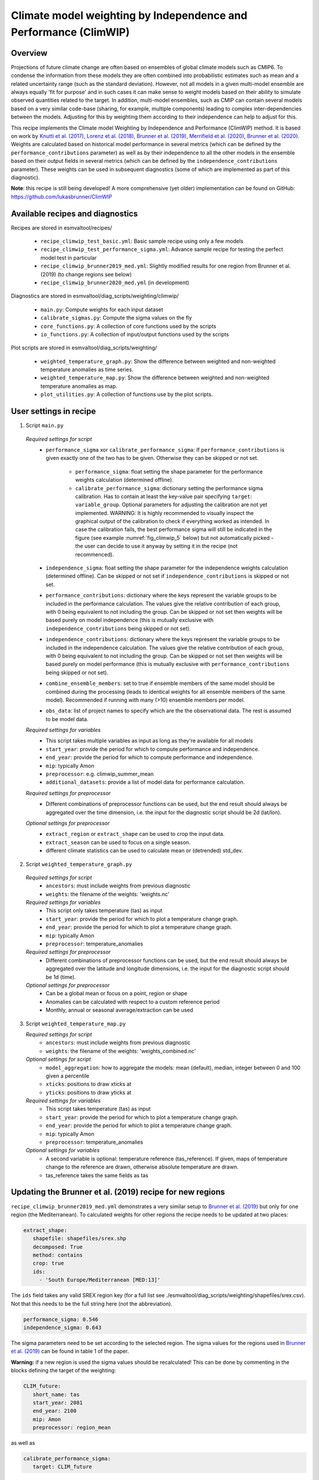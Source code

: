 .. _recipe_climwip:

Climate model weighting by Independence and Performance (ClimWIP)
=================================================================

Overview
--------

Projections of future climate change are often based on ensembles of global climate models such as CMIP6. To condense the information from these models they are often combined into probabilistic estimates such as mean and a related uncertainty range (such as the standard deviation). However, not all models in a given multi-model ensemble are always equally 'fit for purpose' and in such cases it can make sense to weight models based on their ability to simulate observed quantities related to the target. In addition, multi-model ensembles, such as CMIP can contain several models based on a very similar code-base (sharing, for example, multiple components) leading to complex inter-dependencies between the models. Adjusting for this by weighting them according to their independence can help to adjust for this.

This recipe implements the Climate model Weighting by Independence and Performance (ClimWIP) method. It is based on work by `Knutti et al. (2017) <https://doi.org/10.1002/2016GL072012>`_, `Lorenz et al. (2018) <https://doi.org/10.1029/2017JD027992>`_, `Brunner et al. (2019) <https://doi.org/10.1088/1748-9326/ab492f>`_, `Merrifield et al. (2020) <https://doi.org/10.5194/esd-11-807-2020>`_, `Brunner et al. (2020) <https://doi.org/10.5194/esd-11-995-2020>`_. Weights are calculated based on historical model performance in several metrics (which can be defined by the ``performance_contributions`` parameter) as well as by their independence to all the other models in the ensemble based on their output fields in several metrics (which can be defined by the ``independence_contributions`` parameter). These weights can be used in subsequent diagnostics (some of which are implemented as part of this diagnostic).

**Note**: this recipe is still being developed! A more comprehensive (yet older) implementation can be found on GitHub:  https://github.com/lukasbrunner/ClimWIP


Available recipes and diagnostics
---------------------------------

Recipes are stored in esmvaltool/recipes/

    * ``recipe_climwip_test_basic.yml``: Basic sample recipe using only a few models
    * ``recipe_climwip_test_performance_sigma.yml``: Advance sample recipe for testing the perfect model test in particular
    * ``recipe_climwip_brunner2019_med.yml``: Slightly modified results for one region from Brunner et al. (2019) (to change regions see below)
    * ``recipe_climwip_brunner2020_med.yml`` (in development)

Diagnostics are stored in esmvaltool/diag_scripts/weighting/climwip/

    * ``main.py``: Compute weights for each input dataset
    * ``calibrate_sigmas.py``: Compute the sigma values on the fly
    * ``core_functions.py``: A collection of core functions used by the scripts
    * ``io_functions.py``: A collection of input/output functions used by the scripts

Plot scripts are stored in esmvaltool/diag_scripts/weighting/

    * ``weighted_temperature_graph.py``: Show the difference between weighted and non-weighted temperature anomalies as time series.
    * ``weighted_temperature_map.py``: Show the difference between weighted and non-weighted temperature anomalies as map.
    * ``plot_utilities.py``: A collection of functions use by the plot scripts.


User settings in recipe
-----------------------

1. Script ``main.py``

  *Required settings for script*
    * ``performance_sigma`` xor ``calibrate_performance_sigma``: If ``performance_contributions`` is given exactly one of the two
      has to be given. Otherwise they can be skipped or not set.

        * ``performance_sigma``: float setting the shape parameter for the performance weights calculation (determined offline).
        * ``calibrate_performance_sigma``: dictionary setting the performance sigma calibration. Has to contain at least the
          key-value pair specifying ``target``: ``variable_group``. Optional parameters for adjusting the calibration are not
          yet implemented. WARNING: It is highly recommended to visually inspect the graphical output of the calibration to
          check if everything worked as intended. In case the calibration fails, the best performance sigma will still be
          indicated in the figure (see example :numref:`fig_climwip_5` below) but not automatically picked - the user can decide
          to use it anyway by setting it in the recipe (not recommenced).
    * ``independence_sigma``: float setting the shape parameter for the independence weights calculation (determined offline).
      Can be skipped or not set if ``independence_contributions`` is skipped or not set.
    * ``performance_contributions``: dictionary where the keys represent the variable groups to be included in the performance
      calculation. The values give the relative contribution of each group, with 0 being equivalent to not including the group.
      Can be skipped or not set then weights will be based purely on model independence (this is mutually exclusive with
      ``independence_contributions`` being skipped or not set).
    * ``independence_contributions``: dictionary where the keys represent the variable groups to be included in the independence
      calculation. The values give the relative contribution of each group, with 0 being equivalent to not including the group.
      Can be skipped or not set then weights will be based purely on model performance (this is mutually exclusive with
      ``performance_contributions`` being skipped or not set).
    * ``combine_ensemble_members``: set to true if ensemble members of the same model should be combined during the processing
      (leads to identical weights for all ensemble members of the same model). Recommended if running with many (>10) ensemble members per model.
    * ``obs_data``: list of project names to specify which are the the observational data. The rest is assumed to be model data.

  *Required settings for variables*
    * This script takes multiple variables as input as long as they're available for all models
    * ``start_year``: provide the period for which to compute performance and independence.
    * ``end_year``: provide the period for which to compute performance and independence.
    * ``mip``: typically Amon
    * ``preprocessor``: e.g. climwip_summer_mean
    * ``additional_datasets``: provide a list of model data for performance calculation.

  *Required settings for preprocessor*
    * Different combinations of preprocessor functions can be used, but the end result should always be aggregated over the time
      dimension, i.e. the input for the diagnostic script should be 2d (lat/lon).

  *Optional settings for preprocessor*
    * ``extract_region`` or ``extract_shape`` can be used to crop the input data.
    * ``extract_season`` can be used to focus on a single season.
    * different climate statistics can be used to calculate mean or (detrended) std_dev.

2. Script ``weighted_temperature_graph.py``

  *Required settings for script*
    * ``ancestors``: must include weights from previous diagnostic
    * ``weights``: the filename of the weights: 'weights.nc'

  *Required settings for variables*
    * This script only takes temperature (tas) as input
    * ``start_year``: provide the period for which to plot a temperature change graph.
    * ``end_year``: provide the period for which to plot a temperature change graph.
    * ``mip``: typically Amon
    * ``preprocessor``: temperature_anomalies

  *Required settings for preprocessor*
    * Different combinations of preprocessor functions can be used, but the end result should always be aggregated over the
      latitude and longitude dimensions, i.e. the input for the diagnostic script should be 1d (time).

  *Optional settings for preprocessor*
    * Can be a global mean or focus on a point, region or shape
    * Anomalies can be calculated with respect to a custom reference period
    * Monthly, annual or seasonal average/extraction can be used

3. Script ``weighted_temperature_map.py``

   *Required settings for script*
     * ``ancestors``: must include weights from previous diagnostic
     * ``weights``: the filename of the weights: 'weights_combined.nc'

   *Optional settings for script*
     * ``model_aggregation``: how to aggregate the models: mean (default), median, integer between 0 and 100 given a percentile
     * ``xticks``: positions to draw xticks at
     * ``yticks``: positions to draw yticks at

   *Required settings for variables*
     * This script takes temperature (tas) as input
     * ``start_year``: provide the period for which to plot a temperature change graph.
     * ``end_year``: provide the period for which to plot a temperature change graph.
     * ``mip``: typically Amon
     * ``preprocessor``: temperature_anomalies

   *Optional settings for variables*
     * A second variable is optional: temperature reference (tas_reference). If given, maps of temperature change to
       the reference are drawn, otherwise absolute temperature are drawn.
     * tas_reference takes the same fields as tas


Updating the Brunner et al. (2019) recipe for new regions
---------------------------------------------------------

``recipe_climwip_brunner2019_med.yml`` demonstrates a very similar setup to `Brunner et al. (2019) <https://doi.org/10.1088/1748-9326/ab492f>`_ but only for one region (the Mediterranean). To calculated weights for other regions the recipe needs to be updated at two places:

.. code-block:: yaml

    extract_shape:
       shapefile: shapefiles/srex.shp
       decomposed: True
       method: contains
       crop: true
       ids:
         - 'South Europe/Mediterranean [MED:13]'

The ``ids`` field takes any valid SREX region key (for a full list see ./esmvaltool/diag_scripts/weighting/shapefiles/srex.csv). Not that this needs to be the full string here (not the abbreviation).

.. code-block:: yaml

    performance_sigma: 0.546
    independence_sigma: 0.643

The sigma parameters need to be set according to the selected region. The sigma values for the regions used in `Brunner et al. (2019) <https://doi.org/10.1088/1748-9326/ab492f>`_ can be found in table 1 of the paper.

**Warning:** if a new region is used the sigma values should be recalculated! This can be done by commenting in the blocks defining the target of the weighting:

.. code-block:: yaml

    CLIM_future:
       short_name: tas
       start_year: 2081
       end_year: 2100
       mip: Amon
       preprocessor: region_mean

as well as

.. code-block:: yaml

    calibrate_performance_sigma:
       target: CLIM_future

**Warning:** if a new region or target is used the provided metrics to establish the weights might no longer be appropriate. Using unrelated metrics with no correlation and/or physical relation to the target will reduce the skill of the weighting and ultimately render it useless!


Variables
---------

* pr (atmos, monthly mean, longitude latitude time)
* tas (atmos, monthly mean, longitude latitude time)
* psl (atmos, monthly mean, longitude latitude time)
* rsus, rsds, rlus, rlds (atmos, monthly mean, longitude latitude time)
* more variables can be added if available for all datasets.


Observations and reformat scripts
---------------------------------

Observation data is defined in a separate section in the recipe and may include
multiple datasets.

References
----------

* `Brunner et al. (2020) <https://doi.org/10.5194/esd-11-995-2020>`_, Earth Syst. Dynam., 11, 995-1012
* `Merrifield et al. (2020) <https://doi.org/10.5194/esd-11-807-2020>`_, Earth Syst. Dynam., 11, 807-834
* `Brunner et al. (2019) <https://doi.org/10.1088/1748-9326/ab492f>`_, Environ. Res. Lett., 14, 124010
* `Lorenz et al. (2018) <https://doi.org/10.1029/2017JD027992>`_, J. Geophys. Res.: Atmos., 9, 4509-4526
* `Knutti et al. (2017) <https://doi.org/10.1002/2016GL072012>`_, Geophys. Res. Lett., 44, 1909-1918

Example plots
-------------

.. _fig_climwip_1:
.. figure::  /recipes/figures/climwip/independence_tas.png
   :align:   center

   Distance matrix for temperature, providing the independence metric.

.. _fig_climwip_2:
.. figure::  /recipes/figures/climwip/performance_pr.png
   :align:   center

   Distance of preciptation relative to observations, providing the performance metric.

.. _fig_climwip_3:
.. figure::  /recipes/figures/climwip/weights_tas.png
   :align:   center

   Weights determined by combining independence and performance metrics for tas.

   .. _fig_climwip_4:
.. figure::  /recipes/figures/climwip/temperature_anomaly_graph.png
   :align:   center

   Interquartile range of temperature anomalies relative to 1981-2010, weighted versus non-weighted.

   .. _fig_climwip_5:
.. figure::  /recipes/figures/climwip/performance_sigma_calibration.png
   :align:   center

   Performance sigma calibration: The thick black line gives the reliability (c.f., weather forecast verification) which should
   reach at least 80%. The thick grey line gives the mean change in spread between the unweighted and weighted 80% ranges as an
   indication of the weighting strength (if it reaches 1, the weighting has no effect on uncertainty). The smallest sigma (i.e.,
   strongest weighting) which is not overconfident (reliability >= 80%) is selected. If the test fails (like in this example) the
   smallest sigma which comes closest to 80% will be indicated in the legend (but NOT automatically selected).

   .. _fig_climwip_6:
.. figure::  /recipes/figures/climwip/temperature_change_weighted_map.png
   :align:   center

   Map of weighted mean temperature change 2081-2100 relative to 1995-2014
